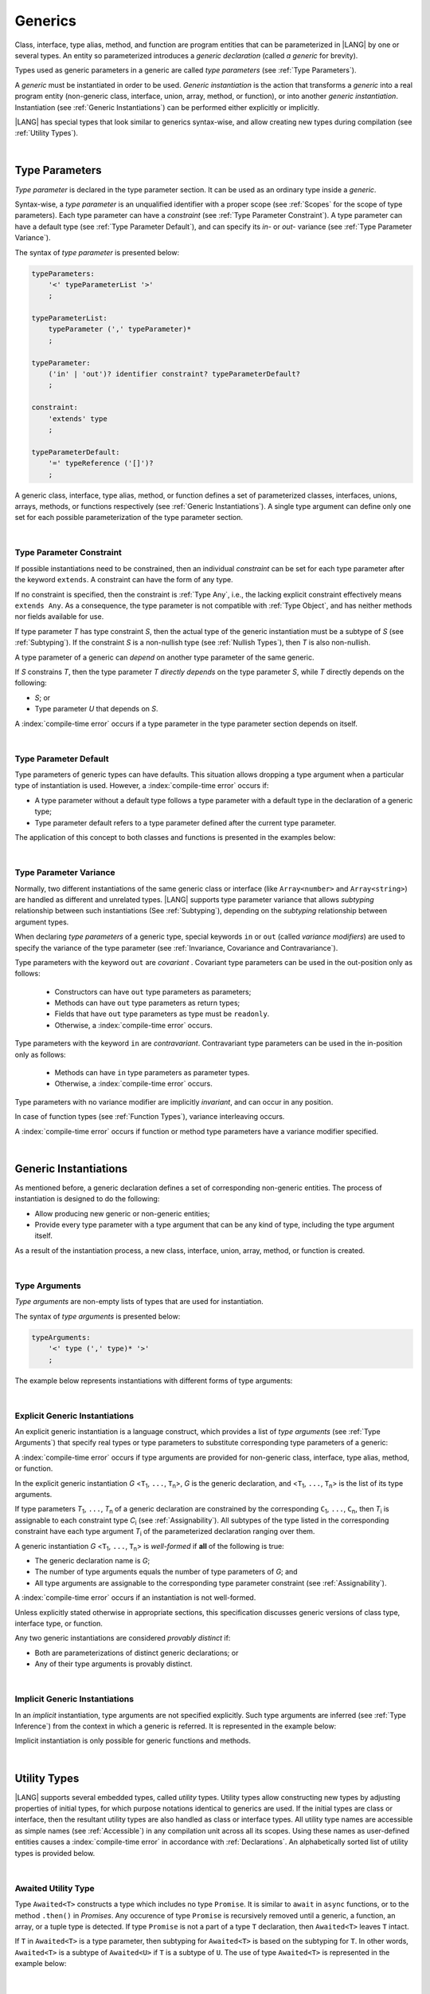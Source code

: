 ..
    Copyright (c) 2021-2025 Huawei Device Co., Ltd.
    Licensed under the Apache License, Version 2.0 (the "License");
    you may not use this file except in compliance with the License.
    You may obtain a copy of the License at
    http://www.apache.org/licenses/LICENSE-2.0
    Unless required by applicable law or agreed to in writing, software
    distributed under the License is distributed on an "AS IS" BASIS,
    WITHOUT WARRANTIES OR CONDITIONS OF ANY KIND, either express or implied.
    See the License for the specific language governing permissions and
    limitations under the License.

.. _Generics:

Generics
########

.. meta:
    frontend_status: Partly

Class, interface, type alias, method, and function are program entities
that can be parameterized in |LANG| by one or several types. An entity so
parameterized introduces a *generic declaration* (called *a generic* for
brevity).

Types used as generic parameters in a generic are called *type parameters*
(see :ref:`Type Parameters`).

A *generic* must be instantiated in order to be used. *Generic instantiation*
is the action that transforms a *generic* into a real program entity
(non-generic class, interface, union, array, method, or function), or
into another *generic instantiation*. Instantiation (see
:ref:`Generic Instantiations`) can be performed either explicitly or
implicitly.

|LANG| has special types that look similar to generics syntax-wise, and allow
creating new types during compilation (see :ref:`Utility Types`).

.. index::
   class
   array
   interface
   type alias
   method
   function
   entity
   parameterization
   generic
   generic declaration
   generic instantiation
   explicit instantiation
   instantiation
   program entity
   generic parameter
   type parameter
   generic instantiation
   utility type

|

.. _Type Parameters:

Type Parameters
***************

.. meta:
    frontend_status: Done

*Type parameter* is declared in the type parameter section. It can be used as
an ordinary type inside a *generic*.

Syntax-wise, a *type parameter* is an unqualified identifier with a proper
scope (see :ref:`Scopes` for the scope of type parameters). Each type parameter
can have a *constraint* (see :ref:`Type Parameter Constraint`). A type
parameter can have a default type (see :ref:`Type Parameter Default`), and can
specify its *in-* or *out-* variance (see :ref:`Type Parameter Variance`).

.. index::
   generic parameter
   generic
   class
   interface
   function
   parameterization
   type parameter
   unqualified identifier
   scope
   constraint
   default type
   type parameter
   variance
   out-variance
   in-variance
   syntax

The syntax of *type parameter* is presented below:

.. code-block:: abnf

    typeParameters:
        '<' typeParameterList '>'
        ;

    typeParameterList:
        typeParameter (',' typeParameter)*
        ;

    typeParameter:
        ('in' | 'out')? identifier constraint? typeParameterDefault?
        ;

    constraint:
        'extends' type
        ;

    typeParameterDefault:
        '=' typeReference ('[]')?
        ;

A generic class, interface, type alias, method, or function defines a
set of parameterized classes, interfaces, unions, arrays, methods, or functions
respectively (see :ref:`Generic Instantiations`). A single type argument
can define only one set for each possible parameterization of the type parameter
section.

.. index::
   generic declaration
   generic class
   generic interface
   generic function
   generic instantiation
   class
   interface
   function
   type parameter
   parameterization
   array
   type alias
   method
   syntax

|

.. _Type Parameter Constraint:

Type Parameter Constraint
=========================

.. meta:
    frontend_status: Done

If possible instantiations need to be constrained, then an individual
*constraint* can be set for each type parameter after the keyword ``extends``.
A constraint can have the form of any type.

If no constraint is specified,
then the constraint is :ref:`Type Any`, i.e., the lacking explicit constraint
effectively means ``extends Any``. As a consequence, the type parameter is not
compatible with :ref:`Type Object`, and has neither methods nor fields available
for use.

If type parameter *T* has type constraint *S*, then the actual type of the
generic instantiation must be a subtype of *S* (see :ref:`Subtyping`). If the
constraint *S* is a non-nullish type (see :ref:`Nullish Types`), then *T* is
also non-nullish.

.. index::
   constraint
   instantiation
   type parameter
   extends keyword
   type reference
   union type normalization
   object
   compatibility
   assignability
   nullish-type
   non-nullish-type
   any type
   type argument
   generic instantiation
   instantiation
   subtyping
   subtype


.. code-block:: typescript
   :linenos:

    class Base {}
    class Derived extends Base { }
    class SomeType { }

    class G<T extends Base> { }

    let x = new G<Base>      // OK
    let y = new G<Derived>   // OK
    let z = new G<SomeType>  // Compile-time : SomeType is not compatible with Base

    class H<T extends Base|SomeType> {}
    let h1 = new H<Base>     // OK
    let h2 = new H<Derived>  // OK
    let h3 = new H<SomeType> // OK
    let h4 = new H<Object>   // Compile-time : Object is not compatible with Base|SomeType

    class Exotic<T extends "aa"| "bb"> {}
    let e1 = new Exotic<"aa">   // OK
    let e2 = new Exotic<"cc">  // Compile-time : "cc" is not compatible with "aa"| "bb"

    class A {
      f1: number = 0
      f2: string = ""
      f3: boolean = false
    }
    class B <T extends keyof A> {}
    let b1 = new B<'f1'>    // OK
    let b2 = new B<'f0'>    // Compile-time error as 'f0' does not fit the constraint
    let b3 = new B<keyof A> // OK


A type parameter of a generic can *depend* on another type parameter
of the same generic.

If *S* constrains *T*, then the type parameter *T* *directly depends*
on the type parameter *S*, while *T* directly depends on the following:

-  *S*; or
-  Type parameter *U* that depends on *S*.

A :index:`compile-time error` occurs if a type parameter in the type parameter
section depends on itself.

.. index::
   type parameter
   generic

.. code-block:: typescript
   :linenos:

    class Base {}
    class Derived extends Base { }
    class SomeType { }

    class G<T, S extends T> {}

    let x: G<Base, Derived>  // correct: the second argument directly
                             // depends on the first one
    let y: G<Base, SomeType> // error: SomeType does not depend on Base

    class A0<T> {
       data: T
       constructor (p: T) { this.data = p }
       foo () {
          let o: Object = this.data // error: T not compatible with Object
          console.log (this.data.toString()) // error: T has no methods or fields
       }
    }

    class A1<T extends Object> extends A0<T> {
       constructor (p: T) { super(p); this.data = p }
       override foo () {
          let o: Object = this.data // OK!
          console.log (this.data.toString()) // OK!
       }
    }

|

.. _Type Parameter Default:

Type Parameter Default
======================

.. meta:
    frontend_status: Done

Type parameters of generic types can have defaults. This situation allows
dropping a type argument when a particular type of instantiation is used.
However, a :index:`compile-time error` occurs if:

- A type parameter without a default type follows a type parameter with a
  default type in the declaration of a generic type;
- Type parameter default refers to a type parameter defined after the current
  type parameter.

The application of this concept to both classes and functions is presented
in the examples below:

.. index::
   type parameter
   default
   generic type
   type argument
   default type
   instantiation
   type instantiation
   class
   function

.. code-block-meta:
    expect-cte:

.. code-block:: typescript
   :linenos:

    class SomeType {}
    interface Interface <T1 = SomeType> { }
    class Base <T2 = SomeType> { }
    class Derived1 extends Base implements Interface { }
    // Derived1 is semantically equivalent to Derived2
    class Derived2 extends Base<SomeType> implements Interface<SomeType> { }

    function foo<T = number>(input: T): T { return input}
    foo(1) // this call is semantically equivalent to next one
    foo<number>(1)

    class C1 <T1, T2 = number, T3> {}
    // That is a compile-time error, as T2 has default but T3 does not

    class C2 <T1, T2 = number, T3 = string> {}
    let c1 = new C2<number>          // equal to C2<number, number, string>
    let c2 = new C2<number, string>  // equal to C2<number, string, string>
    let c3 = new C2<number, Object, number> // all 3 type arguments provided

    function foo <T1 = T2, T2 = T1> () {}
    // That is a compile-time error,
    // as T1's default refers to T2, which is defined after the T1
    // T2's default is valid as it refers to already defined type parameter T1

|

.. _Type Parameter Variance:

Type Parameter Variance
=======================

.. meta:
    frontend_status: Done

Normally, two different instantiations of the same generic class or
interface (like ``Array<number>`` and ``Array<string>``) are handled
as different and unrelated types.
|LANG| supports type parameter variance that allows *subtyping*
relationship between such instantiations (See :ref:`Subtyping`),
depending on the *subtyping* relationship between argument types.

.. index::
   type parameter
   variance
   class
   interface
   generic interface
   generic class
   subtyping
   argument type
   instantiation

When declaring *type parameters* of a generic type, special keywords ``in`` or
``out`` (called *variance modifiers*) are used to specify the variance of the
type parameter (see :ref:`Invariance, Covariance and Contravariance`).

Type parameters with the keyword ``out`` are *covariant* . Covariant type
parameters can be used in the out-position only as follows:

   - Constructors can have ``out`` type parameters as parameters;
   - Methods can have ``out`` type parameters as return types;
   - Fields that have ``out`` type parameters as type must be ``readonly``.
   - Otherwise, a :index:`compile-time error` occurs.

.. index::
   type parameter
   generic type
   in keyword
   out keyword
   variance modifier
   variance
   invariance
   covariance
   covariant
   readonly

Type parameters with the keyword ``in`` are *contravariant*.
Contravariant type parameters can be used in the in-position only as follows:

   - Methods can have ``in`` type parameters as parameter types.
   - Otherwise, a :index:`compile-time error` occurs.

Type parameters with no variance modifier are implicitly *invariant*, and can
occur in any position.

.. index::
   contravariance
   type parameter
   in keyword
   contravariant
   in-position
   invariant
   variance modifier

.. code-block:: typescript
   :linenos:

    class X<in T1, out T2, T3> {

       // T1 can be used in in-position only
       foo (p: T1) {}  // OK
       foo1(p: T1): T1 { return p } // error: T1 in out-position
       fldT1: T1 // error: T1 in invariant position

      constructor (x: T2) { this.fldT2 = x } // OK
      bar(x: T2) : T2 { return x }           // CTE (x in in-position)
      readonly fldT2: T2                     // OK
      bar1() : T2 { return this.fldT2 }      // OK

       // T3 can be used in any position (in-out, write-read)
       fldT3: T3
       method (p: T3): T3 { this.fldT3 = p; return p}  // OK
    }

In case of function types (see :ref:`Function Types`), variance interleaving
occurs.

.. code-block:: typescript
   :linenos:

    class X<in T1, out T2> {
       foo (p: T1): T2 {...}                           // in - out
       foo (p: (p: T2)=> T1) {...}                     // out - in
       foo (p: (p: (p: T1)=>T2)=> T1) {...}            // in - out - in
       foo (p: (p: (p: (p: T2)=> T1)=>T2)=> T1) {...}  // out - in - out - in
       // and further more
    }


.. index::
   function type
   variance interleaving

A :index:`compile-time error` occurs if function or method type parameters
have a variance modifier specified.

.. index::
   function
   method
   type parameter
   variance modifier
   variance

|

.. _Generic Instantiations:

Generic Instantiations
**********************

.. meta:
    frontend_status: Done

As mentioned before, a generic declaration defines a set
of corresponding non-generic entities. The
process of instantiation is designed to do the following:

- Allow producing new generic or non-generic entities;
- Provide every type parameter with a type argument that can be any kind
  of type, including the type argument itself.

As a result of the instantiation process, a new class, interface, union, array,
method, or function is created.

.. code-block:: typescript
   :linenos:

    class A <T> {}
    class B <U, V> extends A<U> { // Here A<U> is a new generic type
        field: A<V>               // Here A<V> is a new generic type
        method (p: A<Object>) {}  // Here A<Object> is a new non-generic type
    }

.. index::
   generic class
   generic instantiation
   interface
   type alias
   method
   function
   instantiation
   generic entity
   non-generic entity
   type parameter
   type argument
   class
   union
   array
   interface

|

.. _Type Arguments:

Type Arguments
==============

.. meta:
    frontend_status: Done

*Type arguments* are non-empty lists of types that are used for instantiation.

The syntax of *type arguments* is presented below:

.. code-block:: abnf

    typeArguments:
        '<' type (',' type)* '>'
        ;

The example below represents instantiations with different forms of type
arguments:

.. code-block:: typescript
   :linenos:

    Array<number>                     // instantiated with type number
    Array<number|string>              // instantiated with union type
    Array<number[]>                   // instantiated with array type
    Array<[number, string, boolean]>  // instantiated with tuple type
    Array<()=>void>                   // instantiated with function type

.. index::
   type argument
   instantiation
   union type
   array type
   tuple type
   function type

|

.. _Explicit Generic Instantiations:

Explicit Generic Instantiations
===============================

.. meta:
    frontend_status: Done

An explicit generic instantiation is a language construct, which provides a
list of *type arguments* (see :ref:`Type Arguments`) that specify real types or
type parameters to substitute corresponding type parameters of a generic:

.. code-block:: typescript
   :linenos:

    class G<T> {}    // Generic class declaration
    let x: G<number> // Explicit class instantiation, type argument provided

    class A {
       method <T> () {}  // Generic method declaration
    }
    let a = new A()
    a.method<string> () // Explicit method instantiation, type argument provided

    function foo <T> () {} // Generic function declaration
    foo <string> () // Explicit function instantiation, type argument provided

    type MyArray<T> = T[] // Generic type declaration
    let array: MyArray<boolean> = [true, false] // Explicit array instantiation, type argument provided

    class X <T1, T2> {}
    // Different forms of explicit instantiations of class X producing new generic entities
    class Y<T> extends X<number, T> { // class Y extends X instantiated with number and T
       f1: X<Object, T> // X instantiated with Object and T
       f2: X<T, string> // X instantiated with T and string
       constructor() {
         this.f1 = new X<Object,T>
         this.f2 = new X<T,string>
       }
    }

.. index::
   instantiation
   generic
   generic instantiation
   type
   type argument
   type parameter
   array
   function
   method
   string

A :index:`compile-time error` occurs if type arguments are provided for
non-generic class, interface, type alias, method, or function.

In the explicit generic instantiation *G* <``T``:sub:`1`, ``...``, ``T``:sub:`n`>,
*G* is the generic declaration, and  <``T``:sub:`1`, ``...``, ``T``:sub:`n`> is
the list of its type arguments.

..
   lines 312, 314, 336 - initially the type was *T*:sub:`1`, ``...``, *T*:sub:`n`
   lines 321, 322 - initially *C*:sub:`1`, ``...``, *C*:sub:`n` and *T*:sub:`1`, ``...``, *T*:sub:`n`

If type parameters *T*:sub:`1`, ``...``, *T*:sub:`n` of a generic
declaration are constrained by the corresponding ``C``:sub:`1`, ``...``,
``C``:sub:`n`, then *T*:sub:`i` is assignable to each constraint type
*C*:sub:`i` (see :ref:`Assignability`). All subtypes of the type listed
in the corresponding constraint have each type argument *T*:sub:`i` of the
parameterized declaration ranging over them.

.. index::
   type argument
   non-generic class
   non-generic interface
   non-generic type alias
   non-generic method
   non-generic function
   generic declaration
   class
   interface
   type alias
   method
   function
   generic
   instantiation
   assignability
   assignable type
   constraint
   subtype
   parameterized declaration

A generic instantiation *G* <``T``:sub:`1`, ``...``, ``T``:sub:`n`> is
*well-formed* if **all** of the following is true:

-  The generic declaration name is *G*;
-  The number of type arguments equals the number of type parameters of *G*; and
-  All type arguments are assignable to the corresponding type parameter
   constraint (see :ref:`Assignability`).

A :index:`compile-time error` occurs if an instantiation is not well-formed.

Unless explicitly stated otherwise in appropriate sections, this specification
discusses generic versions of class type, interface type, or function.

Any two generic instantiations are considered *provably distinct* if:

-  Both are parameterizations of distinct generic declarations; or
-  Any of their type arguments is provably distinct.

.. index::
   generic instantiation
   generic declaration
   type parameter
   type argument
   assignability
   constraint
   instantiation
   well-formed instantiation
   class type
   generic type
   interface type
   function
   type argument
   type parameter
   provably distinct instantiation
   parameterization
   distinct generic declaration
   distinct argument

|

.. _Implicit Generic Instantiations:

Implicit Generic Instantiations
===============================

.. meta:
    frontend_status: Done

In an *implicit* instantiation, type arguments are not specified explicitly.
Such type arguments are inferred (see :ref:`Type Inference`) from the context
in which a generic is referred. It is represented in the example below:

.. code-block:: typescript
   :linenos:

    function foo <G> (x: G, y: G) {} // Generic function declaration
    foo (new Object, new Object)     // Implicit generic function instantiation
      // based on argument types: the type argument is inferred


    function process <P, R> (arg: P, cb?: (p: P) => R): P | R {
       // return the data itself or if the processing function provied the
       // result of processing
       return cb != undefined ? cb (arg): arg
    }
    process (123, () => {}) // P is inferred as 'int', while R is 'void'



Implicit instantiation is only possible for generic functions and methods.

.. index::
   instantiation
   type argument
   type inference
   inferred type
   generic
   context
   generic method
   generic function
   method
   function

|

.. _Utility Types:

Utility Types
*************

.. meta:
    frontend_status: Done

|LANG| supports several embedded types, called *utility* types. Utility types
allow constructing new types by adjusting properties of initial types, for
which purpose notations identical to generics are used. If the initial types
are class or interface, then the resultant utility types are also handled as
class or interface types.
All utility type names are accessible as simple names (see :ref:`Accessible`)
in any compilation unit across all its scopes. Using these names as
user-defined entities causes a :index:`compile-time error` in accordance with
:ref:`Declarations`. An alphabetically sorted list of utility types is provided
below.

.. index::
   embedded type
   class
   interface
   accessibility
   compilation unit
   user-defined entity
   declaration
   utility type

|

.. _Awaited Utility Type:

Awaited Utility Type
====================

.. meta:
    frontend_status: None

Type ``Awaited<T>`` constructs a type which includes no type ``Promise``. It
is similar to ``await`` in ``async`` functions, or to the method ``.then()``
in *Promises*. Any occurence of type ``Promise`` is recursively removed until
a generic, a function, an array, or a tuple type is detected. If type ``Promise``
is not a part of a type ``T`` declaration, then ``Awaited<T>`` leaves ``T``
intact.

If ``T`` in ``Awaited<T>`` is a type parameter, then subtyping for ``Awaited<T>``
is based on the subtyping for ``T``. In other words, ``Awaited<T>``
is a subtype of ``Awaited<U>`` if ``T`` is a subtype of ``U``. The use of type
``Awaited<T>`` is represented in the example below:

.. code-block:: typescript
   :linenos:

    type A = Awaited<Promise<string>>           // type A is string

    type B = Awaited<Promise<Promise<number>>>  // type B is number

    type C = Awaited<boolean | Promise<number>> // type C is boolean | number

    type D = Awaited <Object>                   // type D is Object

    type E = Awaited<Promise<Promise<number>|Promise<string>|Promise<boolean>>>
                                                // type E is number|string|boolean

    type F = Awaited<Promise<(p: Promise<string>) => Promise<number>>> 
                                                // type F is (p: Promise<string>) => Promise<number>>

    type G = Awaited<Promise<Array<Promise<number>>>> 
                                                // type F is Array<Promise<number>>

    function foo <T extends SuperType> (p: Awaited<T>) {}
    function bar <T extends SubType> (p: Awaited<T>) {
        foo (p) // is a valid call as Awaited<T extends SubType> <: Awaited<T extends SuperType>
    }


.. index::
   utility type
   awaited
   promise
   async function
   method

|

.. _NonNullable Utility Type:

NonNullable Utility Type
========================

.. meta:
    frontend_status: None

Type ``NonNullable<T>`` constructs a type by excluding ``null`` and ``undefined``
types. If type ``T`` contains neither ``null`` nor ``undefined``, then
``NonNullable<T>`` leaves ``T`` intact. The use of type ``NonNullable<T>`` is
represented in the example below:

.. code-block:: typescript
   :linenos:

    type X = Object | null | undefined
    type Y = NonNullable<X> // type of 'Y' is Object

    class A <T> {
      field: NonNullable<T> // This is a non-nullable version of the type parameter
      constructor (field: NonNullable<T>) {
        this.field = field
      }
    }

    const a = new A<Object|null> (new Object)
    a.field // type of field is Object

.. index::
   utility type
   null type
   undefined type
   field

|

.. _Partial Utility Type:

Partial Utility Type
====================

.. meta:
    frontend_status: Done

Type ``Partial<T>`` constructs a type with all properties of ``T`` set to
optional. ``T`` must be a class or an interface type. Otherwise, a
:index:`compile-time error` occurs. No method (not even any getter or setter)
of ``T`` is a part of the ``Partial<T>`` type. The use is represented in the
example below:

.. code-block:: typescript
   :linenos:

    interface Issue {
        title: string
        description: string
    }

    function process(issue: Partial<Issue>) {
        if (issue.title != undefined) {
            /* process title */
        }
    }

    process({title: "aa"}) // description is undefined

In the example above, type ``Partial<Issue>`` is transformed to a distinct but
analogous type as follows:

.. code-block:: typescript
   :linenos:

    interface /*some name*/ {
        title?: string
        description?: string
    }

.. index::
   type
   property
   optional property
   class type
   interface type
   method
   getter
   setter
   distinct type

Type ``T`` is not assignable to ``Partial<T>`` (see :ref:`Assignability`),
and variables of ``Partial<T>`` are to be initialized with valid object
literals.

**Note**. If class ``T`` has a user-defined getter, setter, or both, then none
of those is called when object literal is used with ``Partial<T>`` variables.
Object literal has its own built-in getters and setters to modify its variables.
It is represented in the example below:

.. code-block:: typescript
   :linenos:

    interface I {
        property: number
    }
    class A implements I {
        _property: number
        set property(property: number) {
            console.log ("Setter called")
            this._property = property
        }
        get property(): number {
            console.log ("Getter called");
            return this._property
        }
    }

    function foo (partial: Partial<A>) {
        partial.property = 42 // setter to be called
        console.log(partial.property) // getter to be called
    }

    foo ({property: 1}) // No getter or setter from class A is called
    // 42 is printed as object literal has its own setter and getter

.. index::
   type
   assignability
   assignable type
   variable
   initialization
   object literal
   class
   user-defined getter
   built-in getter
   getter
   setter
   user-defined setter
   built-in setter
   property

|

.. _Required Utility Type:

Required Utility Type
=====================

.. meta:
    frontend_status: Done

Type ``Required<T>`` is opposite to ``Partial<T>``, and constructs a type with
all properties of ``T`` set to required (i.e., not optional). ``T`` must be a
class or an interface type, otherwise a :index:`compile-time error` occurs. No
method (not even any getter or setter) of ``T`` is part of the ``Required<T>``
type. Its usage is represented in the example below:

.. code-block:: typescript
   :linenos:

    interface Issue {
        title?: string
        description?: string
    }

    let c: Required<Issue> = { // CTE: 'description' should be defined
        title: "aa"
    }

In the example above, type ``Required<Issue>`` is transformed to a distinct
but analogous type as follows:

.. code-block:: typescript
   :linenos:

    interface /*some name*/ {
        title: string
        description: string
    }

Type ``T`` is not assignable (see :ref:`Assignability`) to
``Required<T>``, and variables of ``Required<T>`` are to be initialized with
valid object literals.

.. index::
   type
   interface type
   utility type
   assignability
   assignable type
   property
   required property
   method
   getter
   setter
   type
   object literal
   class type
   interface type
   distinct type
   initialization
   variable

|

.. _Readonly Utility Type:

Readonly Utility Type
=====================

.. meta:
    frontend_status: Done

Type ``Readonly<T>`` constructs a type with all properties of ``T`` set to
``readonly``. It means that the properties of the constructed value cannot be
reassigned. ``T`` must be a class or an interface type, otherwise a
:index:`compile-time error` occurs. No method (not even any getter or setter)
of ``T`` is part of the ``Readonly<T>`` type. Its usage is represented in the
example below:

.. code-block:: typescript
   :linenos:

    interface Issue {
        title: string
    }

    const myIssue: Readonly<Issue> = {
        title: "One"
    };

    myIssue.title = "Two" // compile-time error: readonly property

.. index::
   type
   readonly type
   utility type
   type readonly
   constructed value
   method
   reassignment
   assignability
   assignable type
   property
   interface type
   getter
   setter

Type ``T`` is assignable (see :ref:`Assignability`) to ``Readonly<T>``,
and allows assignments as a consequence:

.. code-block:: typescript
   :linenos:

    class A {
       f1: string = ""
       f2: number = 1
       f3: boolean = true
    }
    let x = new A
    let y: Readonly<A> = x // OK

|

.. _Record Utility Type:

Record Utility Type
===================

.. meta:
    frontend_status: Done

Type ``Record<K, V>`` constructs a container that maps keys (of type ``K``)
to values of type ``V``.

Type ``K`` is restricted to numeric types (see :ref:`Numeric Types`), type
``string``, string literal types, enum types, and union types constructed from
these types.

A :index:`compile-time error` occurs if any other type, or literal of any other
type is used in place of this type.

Its usage is represented in the example below:

.. index::
   record utility type
   utility type
   value
   container
   restriction
   union type
   numeric type
   enum type
   string type
   literal
   string literal type
   compile-time error
   type
   key
   union type


.. code-block:: typescript
   :linenos:

    type R1 = Record<number, Object>             // ok
    type R2 = Record<boolean, Object>            // compile-time error
    type R3 = Record<"salary" | "bonus", Object> // ok
    type R4 = Record<"salary" | boolean, Object> // compile-time error
    type R5 = Record<"salary" | number, Object>  // ok
    type R6 = Record<string | number, Object>    // ok
    enum Strings { A = "AA", B = "BB"}
    type R7 = Record<Strings, Object>            // ok
    enum Numbers { A, B}
    type R8 = Record<Numbers, Object>            // ok

Type ``V`` has no restrictions.

A special form of object literals is supported for instances of type ``Record``
(see :ref:`Object Literal of Record Type`).

Access to ``Record<K, V>`` values is performed by an *indexing expression* like
*r[index]*, where *r* is an instance of type ``Record``, and *index* is the
expression of type ``K`` (see :ref:`Record Indexing Expression` for detail).

Variables of type ``Record<K, V>`` can be initialized by a valid object
literal of Record type (see :ref:`Object Literal of Record Type`) where the
literal is valid if the type of key expression is compatible with key type
``K``, and the type of value expression is compatible with the value type ``V``.

.. code-block:: typescript
   :linenos:

    type Keys = 'key1' | 'key2' | 'key3'

    let x: Record<Keys, number> = {
        'key1': 1,
        'key2': 2,
        'key3': 4,
    }
    console.log(x['key2']) // prints 2
    x['key2'] = 8
    console.log(x['key2']) // prints 8

In the example above, ``K`` is a union of literal types and thus the result of
an indexing expression is of type ``V``. In this case it is ``number``.

.. index::
   restriction
   object literal
   literal
   instance
   Record type
   access
   indexing expression
   index expression
   index
   number
   expression
   variable
   compatibility
   value type
   value

|

.. _ReturnType Utility Type:

ReturnType Utility Type
=======================

.. meta:
    frontend_status: None

Type ``ReturnType<T>`` constructs a new type from the return type of a function
type ``T`` (see :ref:`Function Types`). A :index:`compile-time error` occurs if
a non-function type except type ``never`` is provided. The usage is represented
in the example below:

.. code-block:: typescript
   :linenos:

   type MyString = ReturnType<()=> string> // OK
   type Incorrect = ReturnType<string>     // Compile-time error

   function foo<P extends Function, R = ReturnType<P>>() {} 
   /* OK, default type for the second type parameter is the return type of 
      the function type provided as the first type argument */

   foo<()=>number>()  // R is number

   type anAny = ReturnType<Function>  // anAny is Any
   type aNever = Return Type<never>   // aNever is never


|

.. _Utility Type Private Fields:

Utility Type Private Fields
===========================

.. meta:
    frontend_status: Done

Utility types are built on top of other types. Private fields of the initial
type stay in the utility type but they are not accessible (see
:ref:`Accessible`) and cannot be accessed in any way. It is represented in the
example below:

.. code-block:: typescript
   :linenos:

   function foo(): string {  // Potentially some side effect
      return "private field value"
   }

   class A {
      public_field = 444
      private private_field = foo()
   }

   function bar (part_a: Readonly<A>) {
      console.log (part_a)
   }

   bar ({public_field: 777}) // OK, object literal has no field `private_field`
   bar ({public_field: 777, private_field: ""}) // compile-time error, incorrect field name

   bar (new A) // OK, object of type Readonly<A> has field `private_field`

.. index::
   utility type
   private field
   type
   access
   accessibility
   field name

|

.. _Nesting Utility Types:

Nesting Utility Types
===========================

.. meta:
    frontend_status: Partly

If more than one utility types are required then they can be nested as in example below:

.. code-block:: typescript
   :linenos:

   interface Issue {
     title?: string
   }

   const myIssue: Required<Readonly<Issue>> = {
      title: "One"
   };
   console.log(myIssue.title)  // safe: required property
   myIssue.title = "Two" // compile-time error: readonly property

.. index::
   utility type
   private field
   nesting
   readonly property
   required property
   type
   access
   accessibility


.. raw:: pdf

   PageBreak
